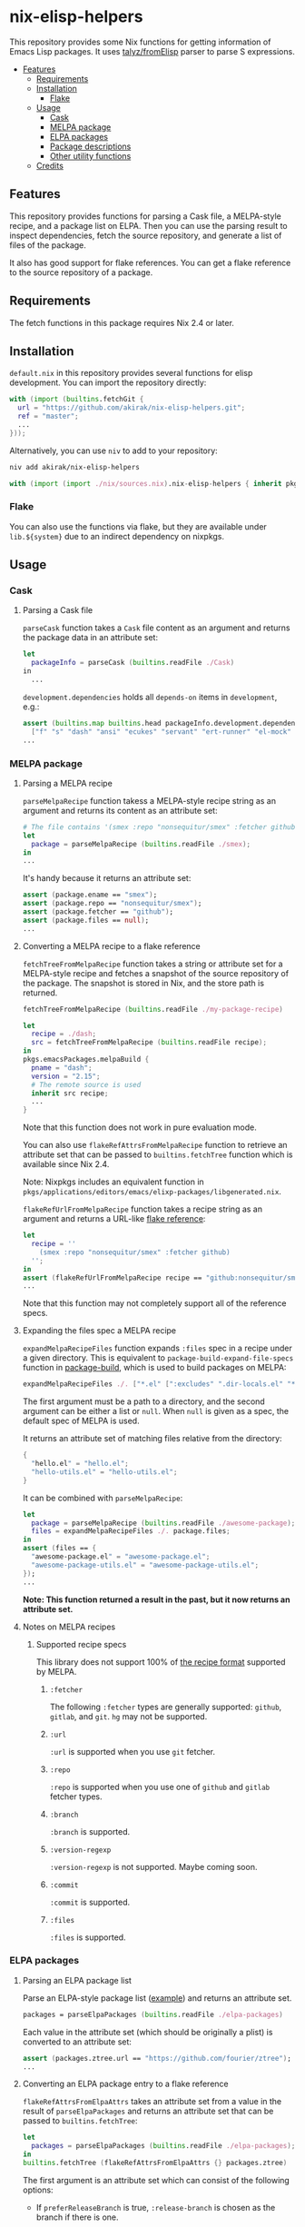 * nix-elisp-helpers
:PROPERTIES:
:TOC: :include siblings :depth 2 :ignore this
:END:
#+BEGIN_HTML
<a href="https://github.com/akirak/nix-elisp-helpers/actions">
<img src="https://github.com/akirak/nix-elisp-helpers/workflows/CI/badge.svg">
</a>
#+END_HTML

This repository provides some Nix functions for getting information of Emacs Lisp packages.
It uses [[https://github.com/talyz/fromElisp][talyz/fromElisp]] parser to parse S expressions.
:CONTENTS:
- [[#features][Features]]
  - [[#requirements][Requirements]]
  - [[#installation][Installation]]
    - [[#flake][Flake]]
  - [[#usage][Usage]]
    - [[#cask][Cask]]
    - [[#melpa-package][MELPA package]]
    - [[#elpa-packages][ELPA packages]]
    - [[#package-descriptions][Package descriptions]]
    - [[#other-utility-functions][Other utility functions]]
  - [[#credits][Credits]]
:END:
** Features
This repository provides functions for parsing a Cask file, a MELPA-style recipe, and a package list on ELPA. Then you can use the parsing result to inspect dependencies, fetch the source repository, and generate a list of files of the package.

It also has good support for flake references. You can get a flake reference to the source repository of a package.
** Requirements
The fetch functions in this package requires Nix 2.4 or later.
** Installation
=default.nix= in this repository provides several functions for elisp development.
You can import the repository directly:

#+begin_src nix
  with (import (builtins.fetchGit {
    url = "https://github.com/akirak/nix-elisp-helpers.git";
    ref = "master";
    ...
  }));
#+end_src

Alternatively, you can use =niv= to add to your repository:

#+begin_src sh
niv add akirak/nix-elisp-helpers
#+end_src

#+begin_src nix
  with (import (import ./nix/sources.nix).nix-elisp-helpers { inherit pkgs; });
#+end_src
*** Flake
You can also use the functions via flake, but they are available under =lib.${system}= due to an indirect dependency on nixpkgs.
** Usage
*** Cask
**** Parsing a Cask file
=parseCask= function takes a =Cask= file content as an argument and returns the package data in an attribute set:

#+begin_src nix
let
  packageInfo = parseCask (builtins.readFile ./Cask)
in
  ...
#+end_src

=development.dependencies= holds all =depends-on= items in =development=, e.g.:

#+begin_src nix
  assert (builtins.map builtins.head packageInfo.development.dependencies ==
    ["f" "s" "dash" "ansi" "ecukes" "servant" "ert-runner" "el-mock" "noflet" "ert-async" "shell-split-string"]);
  ...
#+end_src
*** MELPA package
**** Parsing a MELPA recipe
=parseMelpaRecipe= function takess a MELPA-style recipe string as an argument and returns its content as an attribute set:

#+begin_src nix
  # The file contains '(smex :repo "nonsequitur/smex" :fetcher github)'
  let
    package = parseMelpaRecipe (builtins.readFile ./smex);
  in
  ...
#+end_src

It's handy because it returns an attribute set:

#+begin_src nix
  assert (package.ename == "smex");
  assert (package.repo == "nonsequitur/smex");
  assert (package.fetcher == "github");
  assert (package.files == null);
  ...
#+end_src
**** Converting a MELPA recipe to a flake reference
=fetchTreeFromMelpaRecipe= function takes a string or attribute set for a MELPA-style recipe and fetches a snapshot of the source repository of the package.
The snapshot is stored in Nix, and the store path is returned.

#+begin_src nix
  fetchTreeFromMelpaRecipe (builtins.readFile ./my-package-recipe)
#+end_src

#+begin_src nix
  let
    recipe = ./dash;
    src = fetchTreeFromMelpaRecipe (builtins.readFile recipe);
  in
  pkgs.emacsPackages.melpaBuild {
    pname = "dash";
    version = "2.15";
    # The remote source is used
    inherit src recipe;
    ...
  }
#+end_src

Note that this function does not work in pure evaluation mode.

You can also use =flakeRefAttrsFromMelpaRecipe= function to retrieve an attribute set that can be passed to =builtins.fetchTree= function which is available since Nix 2.4.

Note: Nixpkgs includes an equivalent function in =pkgs/applications/editors/emacs/elixp-packages/libgenerated.nix=.

=flakeRefUrlFromMelpaRecipe= function takes a recipe string as an argument and returns a URL-like [[https://nixos.org/manual/nix/unstable/command-ref/new-cli/nix3-flake.html#flake-references][flake reference]]:

#+begin_src nix
  let
    recipe = ''
      (smex :repo "nonsequitur/smex" :fetcher github)
    '';
  in
  assert (flakeRefUrlFromMelpaRecipe recipe == "github:nonsequitur/smex");
  ...
#+end_src

Note that this function may not completely support all of the reference specs.

**** Expanding the files spec a MELPA recipe
=expandMelpaRecipeFiles= function expands =:files= spec in a recipe under a given directory.
This is equivalent to =package-build-expand-file-specs= function in [[https://github.com/melpa/package-build][package-build]], which is used to build packages on MELPA:

#+begin_src nix
  expandMelpaRecipeFiles ./. ["*.el" [":excludes" ".dir-locals.el" "*-test.el"]]
#+end_src

The first argument must be a path to a directory, and the second argument can be either a list or =null=. When =null= is given as a spec, the default spec of MELPA is used.

It returns an attribute set of matching files relative from the directory:

#+begin_src nix
  {
    "hello.el" = "hello.el";
    "hello-utils.el" = "hello-utils.el";
  }
#+end_src

It can be combined with =parseMelpaRecipe=:

#+begin_src nix
  let
    package = parseMelpaRecipe (builtins.readFile ./awesome-package);
    files = expandMelpaRecipeFiles ./. package.files;
  in
  assert (files == {
    "awesome-package.el" = "awesome-package.el";
    "awesome-package-utils.el" = "awesome-package-utils.el";
  });
  ...
#+end_src

*Note: This function returned a result in the past, but it now returns an attribute set.*
**** Notes on MELPA recipes
***** Supported recipe specs
:PROPERTIES:
:TOC: :ignore descendants
:END:
This library does not support 100% of [[https://github.com/melpa/melpa/#recipe-format][the recipe format]] supported by MELPA.
****** =:fetcher=
The following =:fetcher= types are generally supported: =github=, =gitlab=, and =git=. =hg= may not be supported.
****** =:url=
=:url= is supported when you use =git= fetcher.
****** =:repo=
=:repo= is supported when you use one of =github= and =gitlab= fetcher types.
****** =:branch=
=:branch= is supported.
****** =:version-regexp=
=:version-regexp= is not supported. Maybe coming soon.
****** =:commit=
=:commit= is supported.
****** =:files=
=:files= is supported.
*** ELPA packages
**** Parsing an ELPA package list
Parse an ELPA-style package list ([[https://git.savannah.gnu.org/cgit/emacs/elpa.git/plain/elpa-packages][example]]) and returns an attribute set.

#+begin_src nix
packages = parseElpaPackages (builtins.readFile ./elpa-packages)
#+end_src

Each value in the attribute set (which should be originally a plist) is converted to an attribute set:

#+begin_src nix
  assert (packages.ztree.url == "https://github.com/fourier/ztree");
  ...
#+end_src
**** Converting an ELPA package entry to a flake reference
=flakeRefAttrsFromElpaAttrs= takes an attribute set from a value in the result of =parseElpaPackages= and returns an attribute set that can be passed to =builtins.fetchTree=:

#+begin_src nix
  let
    packages = parseElpaPackages (builtins.readFile ./elpa-packages);
  in
  builtins.fetchTree (flakeRefAttrsFromElpaAttrs {} packages.ztree)
#+end_src

The first argument is an attribute set which can consist of the following options:

- If =preferReleaseBranch= is true, =:release-branch= is chosen as the branch if there is one.
*** Package descriptions
**** Parsing a package description
=parsePkg= parses the content of a =*-pkg.el= file.

#+begin_src nix
  let
    description = parsePkg ''
      (define-package "my-package" "0.5"
        "My first package"
        '((emacs "26.2")
          (dash "2.18")))
    '';
  in
  ..
#+end_src

#+begin_src nix
  {
    ename = "my-package";
    version = "0.5";
    summary = "My first package";
    packageRequires = {
      emacs = "26.2";
      dash = "2.18";
    };
  }
#+end_src

If the package description has no field for the requirements, the value of =packageRequires= attribute will become null.

Note the attribute names follow the conventions used by =parseMelpaRecipe= if applicable.
*** Other utility functions
**** Converting a flake reference to another representation
=flakeRefUrlFromFlakeRefAttrs= converts an attribute set to its equivalent URL-style representation.
** Credits
This project uses [[https://github.com/talyz/fromElisp][talyz/fromElisp]] for parsing Emacs Lisp expressions in Nix.

